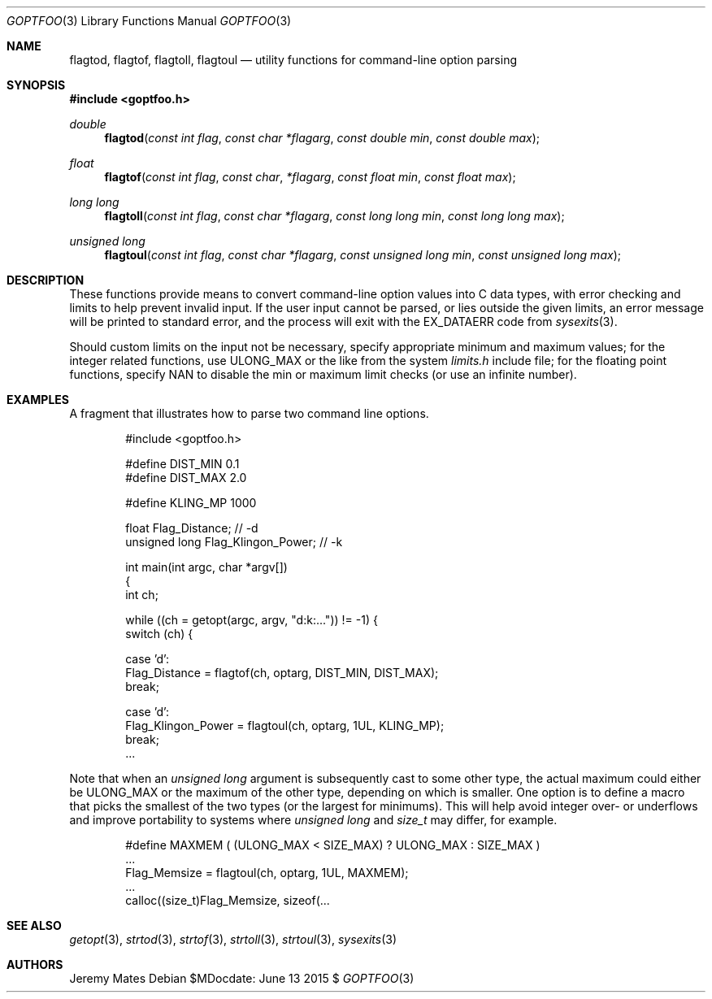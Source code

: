 .Dd $MDocdate: June 13 2015 $
.Dt GOPTFOO 3
.Os
.Sh NAME
.Nm flagtod ,
.Nm flagtof ,
.Nm flagtoll ,
.Nm flagtoul
.Nd utility functions for command-line option parsing
.Sh SYNOPSIS
.In goptfoo.h
.Ft double
.Fn flagtod "const int flag" "const char *flagarg" "const double min" "const double max"
.Ft float
.Fn flagtof "const int flag" "const char" "*flagarg" "const float min" "const float max"
.Ft long long
.Fn flagtoll "const int flag" "const char *flagarg" "const long long min" "const long long max"
.Ft unsigned long
.Fn flagtoul "const int flag" "const char *flagarg" "const unsigned long min" "const unsigned long max"
.Sh DESCRIPTION
These functions provide means to convert command-line option values into
C data types, with error checking and limits to help prevent invalid
input. If the user input cannot be parsed, or lies outside the given
limits, an error message will be printed to standard error, and the
process will exit with the
.Dv EX_DATAERR
code from
.Xr sysexits 3 .
.Pp
Should custom limits on the input not be necessary, specify appropriate minimum and maximum values; for the integer related functions, use
.Dv ULONG_MAX
or the like from the system
.Pa limits.h
include file; for the floating point functions, specify
.Dv NAN
to disable the min or maximum limit checks (or use an infinite number).
.Sh EXAMPLES
A fragment that illustrates how to parse two command line options.
.Bd -literal -offset indent
#include <goptfoo.h>

#define DIST_MIN 0.1
#define DIST_MAX 2.0

#define KLING_MP 1000

float Flag_Distance;               // -d
unsigned long Flag_Klingon_Power;  // -k

int main(int argc, char *argv[])
{
    int ch;
    
    while ((ch = getopt(argc, argv, "d:k:...")) != -1) {
        switch (ch) {
        
        case 'd':
            Flag_Distance = flagtof(ch, optarg, DIST_MIN, DIST_MAX);
            break;
        
        case 'd':
            Flag_Klingon_Power = flagtoul(ch, optarg, 1UL, KLING_MP);
            break;
\&...
.Ed
.Pp
Note that when an
.Vt unsigned long
argument is subsequently cast to some other type, the actual maximum could either be
.Dv ULONG_MAX
or the maximum of the other type, depending on which is smaller. One option is to define a macro that picks the smallest of the two types (or the largest for minimums). This will help avoid integer over- or underflows and improve portability to systems where
.Vt unsigned long
and
.Vt size_t
may differ, for example.
.Bd -literal -offset indent
#define MAXMEM ( (ULONG_MAX < SIZE_MAX) ? ULONG_MAX : SIZE_MAX )
\&...
            Flag_Memsize = flagtoul(ch, optarg, 1UL, MAXMEM);
\&...
    calloc((size_t)Flag_Memsize, sizeof(...
.Ed
.Sh SEE ALSO
.Xr getopt 3 ,
.Xr strtod 3 ,
.Xr strtof 3 ,
.Xr strtoll 3 ,
.Xr strtoul 3 ,
.Xr sysexits 3
.Sh AUTHORS
.An Jeremy Mates

